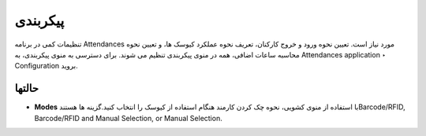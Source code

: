 پیکربندی
=============

.. image:: ./pos/pos-background.png
    :alt: باشگاه ویراوب123 
    :align: center

تنظیمات کمی در برنامه Attendances مورد نیاز است. تعیین نحوه ورود و خروج کارکنان، تعریف نحوه عملکرد کیوسک ها، و تعیین نحوه محاسبه ساعات اضافی، همه در منوی پیکربندی تنظیم می شوند. برای دسترسی به منوی پیکربندی، به Attendances application ‣ Configuration  بروید.


حالتها
-------

- **Modes** با استفاده از منوی کشویی، نحوه چک کردن کارمند هنگام استفاده از کیوسک را انتخاب کنید.گزینه ها هستندBarcode/RFID, Barcode/RFID and Manual Selection, or Manual Selection.



